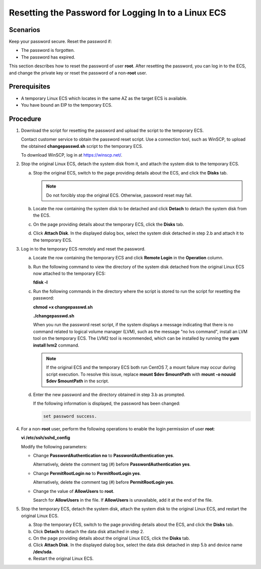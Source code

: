 .. _en-us_topic_0021427650:

Resetting the Password for Logging In to a Linux ECS
====================================================



.. _en-us_topic_0021427650__section17131859112916:

Scenarios
---------

Keep your password secure. Reset the password if:

-  The password is forgotten.
-  The password has expired.

This section describes how to reset the password of user **root**. After resetting the password, you can log in to the ECS, and change the private key or reset the password of a non-**root** user.



.. _en-us_topic_0021427650__section35515688202027:

Prerequisites
-------------

-  A temporary Linux ECS which locates in the same AZ as the target ECS is available.
-  You have bound an EIP to the temporary ECS.



.. _en-us_topic_0021427650__section9546131644416:

Procedure
---------

#. Download the script for resetting the password and upload the script to the temporary ECS.

   Contact customer service to obtain the password reset script. Use a connection tool, such as WinSCP, to upload the obtained **changepasswd.sh** script to the temporary ECS.

   To download WinSCP, log in at https://winscp.net/.

#. Stop the original Linux ECS, detach the system disk from it, and attach the system disk to the temporary ECS.

   a. Stop the original ECS, switch to the page providing details about the ECS, and click the **Disks** tab.

      .. note::

         Do not forcibly stop the original ECS. Otherwise, password reset may fail.

   b. Locate the row containing the system disk to be detached and click **Detach** to detach the system disk from the ECS.
   c. On the page providing details about the temporary ECS, click the **Disks** tab.
   d. Click **Attach Disk**. In the displayed dialog box, select the system disk detached in step 2.b and attach it to the temporary ECS.

#. Log in to the temporary ECS remotely and reset the password.

   a. Locate the row containing the temporary ECS and click **Remote Login** in the **Operation** column.

   b. Run the following command to view the directory of the system disk detached from the original Linux ECS now attached to the temporary ECS:

      **fdisk -l**

   c. Run the following commands in the directory where the script is stored to run the script for resetting the password:

      **chmod +x changepasswd.sh**

      **./changepasswd.sh**

      When you run the password reset script, if the system displays a message indicating that there is no command related to logical volume manager (LVM), such as the message "no lvs command", install an LVM tool on the temporary ECS. The LVM2 tool is recommended, which can be installed by running the **yum install lvm2** command.

      .. note::

         If the original ECS and the temporary ECS both run CentOS 7, a mount failure may occur during script execution. To resolve this issue, replace **mount $dev $mountPath** with **mount -o nouuid $dev $mountPath** in the script.

   d. Enter the new password and the directory obtained in step 3.b as prompted.

      If the following information is displayed, the password has been changed:

      .. code-block::

         set password success.

#. For a non-**root** user, perform the following operations to enable the login permission of user **root**:

   **vi /etc/ssh/sshd_config**

   Modify the following parameters:

   -  Change **PasswordAuthentication no** to **PasswordAuthentication yes**.

      Alternatively, delete the comment tag (#) before **PasswordAuthentication yes**.

   -  Change **PermitRootLogin no** to **PermitRootLogin yes**.

      Alternatively, delete the comment tag (#) before **PermitRootLogin yes**.

   -  Change the value of **AllowUsers** to **root**.

      Search for **AllowUsers** in the file. If **AllowUsers** is unavailable, add it at the end of the file.

#. Stop the temporary ECS, detach the system disk, attach the system disk to the original Linux ECS, and restart the original Linux ECS.

   a. Stop the temporary ECS, switch to the page providing details about the ECS, and click the **Disks** tab.
   b. Click **Detach** to detach the data disk attached in step 2.
   c. On the page providing details about the original Linux ECS, click the **Disks** tab.
   d. Click **Attach Disk**. In the displayed dialog box, select the data disk detached in step 5.b and device name **/dev/sda**.
   e. Restart the original Linux ECS.
